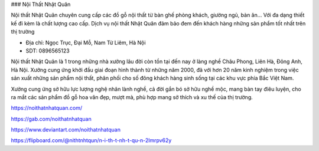 ### Nội Thất Nhật Quân

Nội thất Nhật Quân chuyên cung cấp các đồ gỗ nội thất từ bàn ghế phòng khách, giường ngủ, bàn ăn... Với đa dạng thiết kế đi kèm là chất lượng cao cấp. Dịch vụ nội thất Nhật Quân đảm bảo đem đến khách hàng những sản phẩm tốt nhất trên thị trường

- Địa chỉ: Ngọc Trục, Đại Mỗ, Nam Từ Liêm, Hà Nội

- SDT: 0896565123

Nội thất Nhật Quân là 1 trong những nhà xưởng lâu đời còn tồn tại đến nay ở làng nghề Châu Phong, Liên Hà, Đông Anh, Hà Nội. Xưởng cung ứng khởi đầu giai đoạn hình thành từ những năm 2000, đã với hơn 20 năm kinh nghiệm trong việc sản xuất những sản phẩm nội thất, phân phối cho số đông khách hàng sinh sống tại các khu vực phía Bắc Việt Nam.

Xưởng cung ứng sở hữu lực lượng nghệ nhân lành nghề, cả đời gắn bó sở hữu nghề mộc, mang bàn tay điêu luyện, cho ra mắt các sản phẩm đồ gỗ hoa văn đẹp, mượt mà, phù hợp mang sở thích và xu thế của thị trường.

https://noithatnhatquan.com/

https://gab.com/noithatnhatquan

https://www.deviantart.com/noithatnhatquan

https://flipboard.com/@nithtnhtqun/n-i-th-t-nh-t-qu-n-2lmrpv62y

